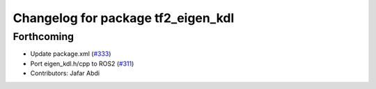 ^^^^^^^^^^^^^^^^^^^^^^^^^^^^^^^^^^^
Changelog for package tf2_eigen_kdl
^^^^^^^^^^^^^^^^^^^^^^^^^^^^^^^^^^^

Forthcoming
-----------
* Update package.xml (`#333 <https://github.com/ros2/geometry2/issues/333>`_)
* Port eigen_kdl.h/cpp to ROS2 (`#311 <https://github.com/ros2/geometry2/issues/311>`_)
* Contributors: Jafar Abdi
